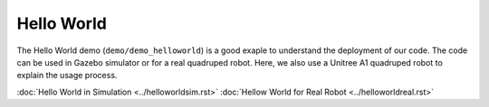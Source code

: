Hello World
*********************

The Hello World demo (``demo/demo_helloworld``) is a good exaple to understand the deployment of our code. The code can be used in Gazebo simulator or for a real quadruped robot. Here, we also use a Unitree A1 quadruped robot to explain the usage process.

:doc:`Hello World in Simulation <../helloworldsim.rst>`
:doc:`Hellow World for Real Robot <../helloworldreal.rst>`


